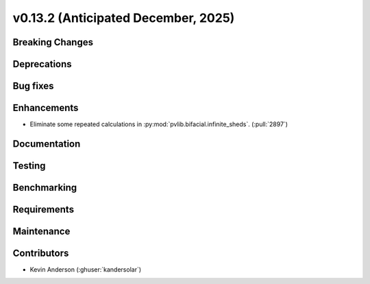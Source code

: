 .. _whatsnew_0_13_2:


v0.13.2 (Anticipated December, 2025)
------------------------------------

Breaking Changes
~~~~~~~~~~~~~~~~


Deprecations
~~~~~~~~~~~~


Bug fixes
~~~~~~~~~


Enhancements
~~~~~~~~~~~~
* Eliminate some repeated calculations in :py:mod:`pvlib.bifacial.infinite_sheds`. (:pull:`2897`) 


Documentation
~~~~~~~~~~~~~


Testing
~~~~~~~


Benchmarking
~~~~~~~~~~~~


Requirements
~~~~~~~~~~~~


Maintenance
~~~~~~~~~~~


Contributors
~~~~~~~~~~~~
* Kevin Anderson (:ghuser:`kandersolar`)

